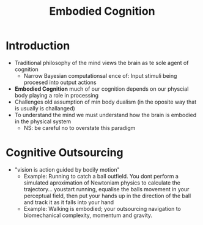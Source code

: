 #+TITLE: Embodied Cognition

* Introduction
- Traditional philosophy of the mind views the brain as te sole agent of cognition
    + Narrow Bayesian computationsal ence of: Input stimuli being procesed into output actions
- *Embodied Cognition* much of our cognition depends on our physcial body playing a role in processing
- Challenges old assumption of min body dualism (in the oposite way that is usually is challanged)
- To understand the mind we must understand how the brain is embodied in the physical system
    + NS: be careful no to overstate this paradigm

* Cognitive Outsourcing
- "vision is action guided by bodily motion"
    + Example: Running to catch a ball outfield. You dont perform a simulated aproximation of Newtoniam physics to calculate the trajectory... youstart running, equalise the balls movement in your perceptual field, then put your hands up in the direction of the ball and track it as it falls into your hand
    + Example: Walking is embodied; your outsourcing navigation to biomechanical complexity, momentum and gravity.
